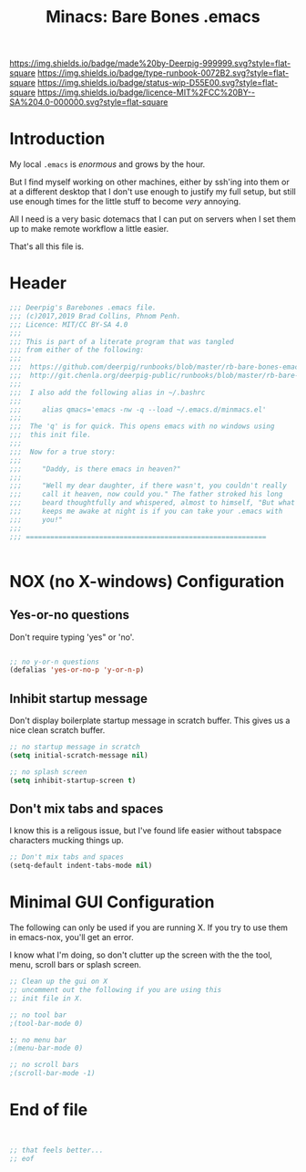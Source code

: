 #   -*- mode: org; fill-column: 60 -*-

#+TITLE: Minacs: Bare Bones .emacs
#+STARTUP: showall
#+TOC: headlines 4
#+PROPERTY: header-args :results drawer  :tangle /home/deerpig/.emacs.d/minmacs.el
:PROPERTIES:
:CUSTOM_ID: 
:Name:      /home/deerpig/proj/deerpig/runbooks/rb-bare-bones-emacs.org
:Created:   2017-09-12T12:46@Prek Leap (11.642600N-104.919210W)
:ID:        a347abb9-bd8c-4476-ab50-8fb448b71fb3
:VER:       558467254.011495625
:GEO:       48P-491193-1287029-15
:BXID:      proj:QIS8-8806
:Type:      runbook
:Status:    stub
:Licence:   MIT/CC BY-SA 4.0
:END:

[[https://img.shields.io/badge/made%20by-Deerpig-999999.svg?style=flat-square]] 
[[https://img.shields.io/badge/type-runbook-0072B2.svg?style=flat-square]]
[[https://img.shields.io/badge/status-wip-D55E00.svg?style=flat-square]]
[[https://img.shields.io/badge/licence-MIT%2FCC%20BY--SA%204.0-000000.svg?style=flat-square]]


* Introduction

My local =.emacs= is /enormous/ and grows by the hour.

But I find myself working on other machines, either by
ssh'ing into them or at a different desktop that I don't use
enough to justify my full setup, but still use enough times
for the little stuff to become /very/ annoying.

All I need is a very basic dotemacs that I can put on
servers when I set them up to make remote workflow a little
easier.

That's all this file is. 


* Header
:PROPERTIES:
:ID:       c979895f-513e-433b-bff5-737b613627ef
:END:

#+begin_src emacs-lisp
  ;;; Deerpig's Barebones .emacs file.
  ;;; (c)2017,2019 Brad Collins, Phnom Penh.
  ;;; Licence: MIT/CC BY-SA 4.0
  ;;;
  ;;; This is part of a literate program that was tangled 
  ;;; from either of the following:
  ;;;
  ;;;  https://github.com/deerpig/runbooks/blob/master/rb-bare-bones-emacs.org
  ;;;  http://git.chenla.org/deerpig-public/runbooks/blob/master/rb-bare-bones-emacs.org
  ;;;
  ;;;  I also add the following alias in ~/.bashrc
  ;;;
  ;;;     alias qmacs='emacs -nw -q --load ~/.emacs.d/minmacs.el'
  ;;;
  ;;;  The 'q' is for quick. This opens emacs with no windows using
  ;;;  this init file.  
  ;;; 
  ;;;  Now for a true story:
  ;;;
  ;;;     "Daddy, is there emacs in heaven?"
  ;;;
  ;;;     "Well my dear daughter, if there wasn't, you couldn't really
  ;;;     call it heaven, now could you." The father stroked his long
  ;;;     beard thoughtfully and whispered, almost to himself, "But what
  ;;;     keeps me awake at night is if you can take your .emacs with
  ;;;     you!"
  ;;;
  ;;; ===========================================================


#+end_src


* NOX (no X-windows) Configuration

** Yes-or-no questions
:PROPERTIES:
:ID:       95d46e0a-133b-4195-9592-1219f9c20606
:END:

Don't require typing 'yes" or 'no'.

#+begin_src emacs-lisp

;; no y-or-n questions 
(defalias 'yes-or-no-p 'y-or-n-p)

#+end_src

** Inhibit startup message
:PROPERTIES:
:ID:       21b8f10d-5547-49e2-aa78-a0f4ae67f843
:END:

Don't display boilerplate startup message in scratch
buffer. This gives us a nice clean scratch buffer.

#+begin_src emacs-lisp
;; no startup message in scratch
(setq initial-scratch-message nil)

;; no splash screen 
(setq inhibit-startup-screen t)

#+end_src

** Don't mix tabs and spaces
:PROPERTIES:
:ID:       c6d2356f-8d88-43a5-97ec-0077c1fe16be
:END:

I know this is a religous issue, but I've found life easier
without tabspace characters mucking things up.

#+begin_src emacs-lisp
;; Don't mix tabs and spaces
(setq-default indent-tabs-mode nil) 

#+end_src

* Minimal GUI Configuration 
:PROPERTIES:
:ID:       62df3a5a-5914-44b7-8300-6dc4a7f40d94
:END:

The following can only be used if you are running X.  If you
try to use them in emacs-nox, you'll get an error.

I know what I'm doing, so don't clutter up the screen with 
the the tool, menu, scroll bars or splash screen.

#+begin_src emacs-lisp
;; Clean up the gui on X
;; uncomment out the following if you are using this 
;; init file in X.

;; no tool bar
;(tool-bar-mode 0)

:; no menu bar
;(menu-bar-mode 0)

;; no scroll bars
;(scroll-bar-mode -1)
#+end_src

* End of file
:PROPERTIES:
:ID:       9ba513b7-b1f8-4f0b-9415-f6111705cb9a
:END:

#+begin_src emacs-lisp


;; that feels better...
;; eof

#+end_src
